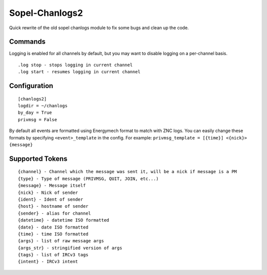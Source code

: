 Sopel-Chanlogs2
===============

Quick rewrite of the old sopel chanlogs module to fix some bugs and
clean up the code.

Commands
~~~~~~~~

Logging is enabled for all channels by default, but you may want to
disable logging on a per-channel basis.
::
    .log stop - stops logging in current channel
    .log start - resumes logging in current channel

Configuration
~~~~~~~~~~~~

::

    [chanlogs2]
    logdir = ~/chanlogs
    by_day = True
    privmsg = False

By default all events are formatted using Energymech format to match
with ZNC logs. You can easily change these formats by specifying
``<event>_template`` in the config. For example:
``privmsg_template = [{time}] <{nick}> {message}``

Supported Tokens
~~~~~~~~~~~~~~~

::

    {channel} - Channel which the message was sent it, will be a nick if message is a PM
    {type} - Type of message (PRIVMSG, QUIT, JOIN, etc...)
    {message} - Message itself
    {nick} - Nick of sender
    {ident} - Ident of sender
    {host} - hostname of sender
    {sender} - alias for channel
    {datetime} - datetime ISO formatted
    {date} - date ISO formatted
    {time} - time ISO formatted
    {args} - list of raw message args
    {args_str} - stringified version of args
    {tags} - list of IRCv3 tags
    {intent} - IRCv3 intent
